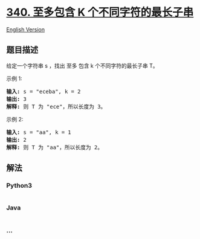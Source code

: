 * [[https://leetcode-cn.com/problems/longest-substring-with-at-most-k-distinct-characters][340.
至多包含 K 个不同字符的最长子串]]
  :PROPERTIES:
  :CUSTOM_ID: 至多包含-k-个不同字符的最长子串
  :END:
[[./solution/0300-0399/0340.Longest Substring with At Most K Distinct Characters/README_EN.org][English
Version]]

** 题目描述
   :PROPERTIES:
   :CUSTOM_ID: 题目描述
   :END:

#+begin_html
  <!-- 这里写题目描述 -->
#+end_html

#+begin_html
  <p>
#+end_html

给定一个字符串 s ，找出 至多 包含 k 个不同字符的最长子串 T。

#+begin_html
  </p>
#+end_html

#+begin_html
  <p>
#+end_html

示例 1:

#+begin_html
  </p>
#+end_html

#+begin_html
  <pre><strong>输入: </strong>s = &quot;eceba&quot;, k = 2
  <strong>输出: </strong>3
  <strong>解释: </strong>则<strong> </strong>T 为 &quot;ece&quot;，所以长度为 3。</pre>
#+end_html

#+begin_html
  <p>
#+end_html

示例 2:

#+begin_html
  </p>
#+end_html

#+begin_html
  <pre><strong>输入: </strong>s = &quot;aa&quot;, k = 1
  <strong>输出: </strong>2
  <strong>解释: </strong>则 T 为 &quot;aa&quot;，所以长度为 2。
  </pre>
#+end_html

** 解法
   :PROPERTIES:
   :CUSTOM_ID: 解法
   :END:

#+begin_html
  <!-- 这里可写通用的实现逻辑 -->
#+end_html

#+begin_html
  <!-- tabs:start -->
#+end_html

*** *Python3*
    :PROPERTIES:
    :CUSTOM_ID: python3
    :END:

#+begin_html
  <!-- 这里可写当前语言的特殊实现逻辑 -->
#+end_html

#+begin_src python
#+end_src

*** *Java*
    :PROPERTIES:
    :CUSTOM_ID: java
    :END:

#+begin_html
  <!-- 这里可写当前语言的特殊实现逻辑 -->
#+end_html

#+begin_src java
#+end_src

*** *...*
    :PROPERTIES:
    :CUSTOM_ID: section
    :END:
#+begin_example
#+end_example

#+begin_html
  <!-- tabs:end -->
#+end_html

